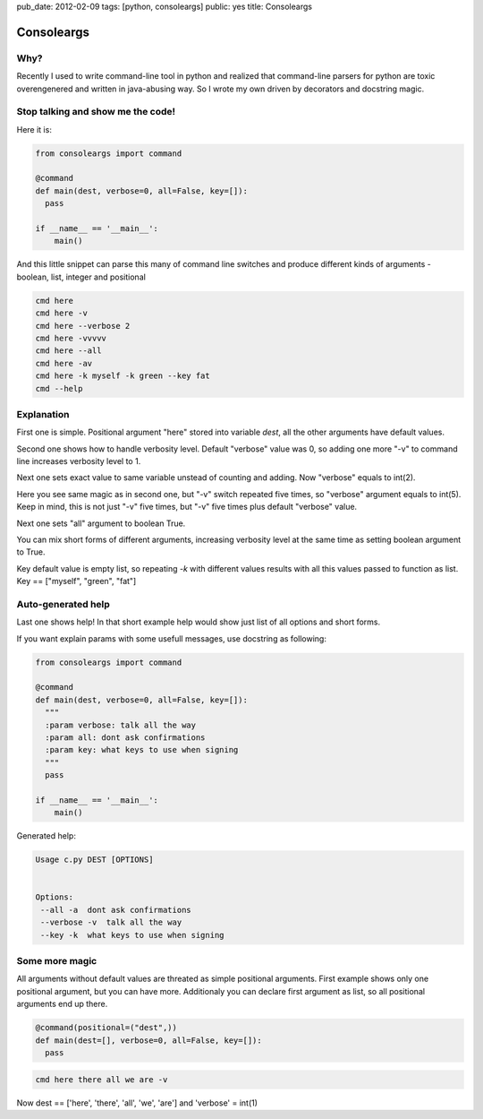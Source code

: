 pub_date: 2012-02-09
tags: [python, consoleargs]
public: yes
title: Consoleargs

Consoleargs
-----------

Why?
=========
Recently I used to write command-line tool in python and realized that command-line parsers for python are toxic overengenered and written in java-abusing way. So I wrote my own driven by decorators and docstring magic.

Stop talking and show me the code!
===================================

Here it is:

.. sourcecode:: python

    from consoleargs import command

    @command
    def main(dest, verbose=0, all=False, key=[]):
      pass

    if __name__ == '__main__':
        main()

And this little snippet can parse this many of command line switches and produce different kinds of arguments - boolean, list, integer and positional

.. sourcecode:: shell

    cmd here
    cmd here -v
    cmd here --verbose 2
    cmd here -vvvvv
    cmd here --all
    cmd here -av
    cmd here -k myself -k green --key fat
    cmd --help

Explanation
============
First one is simple. Positional argument "here" stored into variable *dest*, all the other arguments have default values.

Second one shows how to handle verbosity level. Default "verbose" value was 0, so adding one more "-v" to command line increases verbosity level to 1.

Next one sets exact value to same variable unstead of counting and adding. Now "verbose" equals to int(2).

Here you see same magic as in second one, but "-v" switch repeated five times, so "verbose" argument equals to int(5). Keep in mind, this is not just "-v" five times, but "-v" five times plus default "verbose" value.

Next one sets "all" argument to boolean True. 

You can mix short forms of different arguments, increasing verbosity level at the same time as setting boolean argument to True.

Key default value is empty list, so repeating *-k* with different values results with all this values passed to function as list. Key == ["myself", "green", "fat"]

Auto-generated help
====================
Last one shows help! In that short example help would show just list of all options and short forms.

If you want explain params with some usefull messages, use docstring as following:

.. sourcecode:: python

    from consoleargs import command

    @command
    def main(dest, verbose=0, all=False, key=[]):
      """
      :param verbose: talk all the way
      :param all: dont ask confirmations
      :param key: what keys to use when signing
      """
      pass

    if __name__ == '__main__':
        main()

Generated help:

.. sourcecode:: shell

    Usage c.py DEST [OPTIONS]


    Options:
     --all -a  dont ask confirmations
     --verbose -v  talk all the way
     --key -k  what keys to use when signing


Some more magic
===================

All arguments without default values are threated as simple positional arguments. First example shows only one positional argument, but you can have more. Additionaly you can declare first argument as list, so all positional arguments end up there.

.. sourcecode:: python

    @command(positional=("dest",))
    def main(dest=[], verbose=0, all=False, key=[]):
      pass

.. sourcecode:: shell

    cmd here there all we are -v

Now dest == ['here', 'there', 'all', 'we', 'are'] and 'verbose' = int(1)
